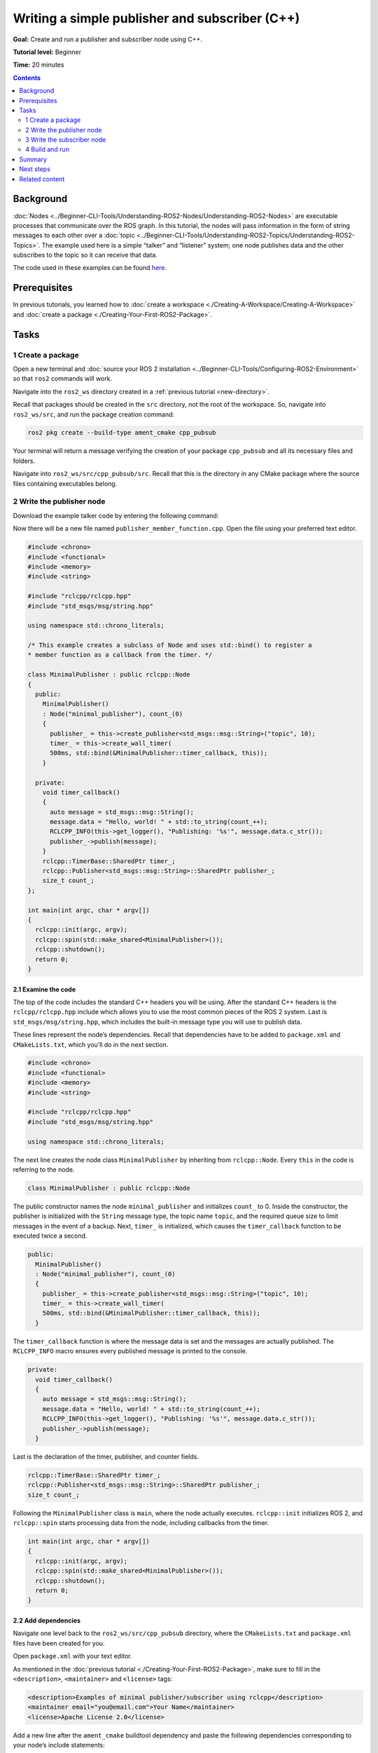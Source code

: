 .. redirect-from::

    Tutorials/Writing-A-Simple-Cpp-Publisher-And-Subscriber

.. _CppPubSub:

Writing a simple publisher and subscriber (C++)
===============================================

**Goal:** Create and run a publisher and subscriber node using C++.

**Tutorial level:** Beginner

**Time:** 20 minutes

.. contents:: Contents
   :depth: 2
   :local:

Background
----------

:doc:`Nodes <../Beginner-CLI-Tools/Understanding-ROS2-Nodes/Understanding-ROS2-Nodes>` are executable processes that communicate over the ROS graph.
In this tutorial, the nodes will pass information in the form of string messages to each other over a :doc:`topic <../Beginner-CLI-Tools/Understanding-ROS2-Topics/Understanding-ROS2-Topics>`.
The example used here is a simple “talker” and “listener” system; one node publishes data and the other subscribes to the topic so it can receive that data.

The code used in these examples can be found `here <https://github.com/ros2/examples/tree/{REPOS_FILE_BRANCH}/rclcpp/topics>`__.

Prerequisites
-------------

In previous tutorials, you learned how to :doc:`create a workspace <./Creating-A-Workspace/Creating-A-Workspace>` and :doc:`create a package <./Creating-Your-First-ROS2-Package>`.

Tasks
-----

1 Create a package
^^^^^^^^^^^^^^^^^^

Open a new terminal and :doc:`source your ROS 2 installation <../Beginner-CLI-Tools/Configuring-ROS2-Environment>` so that ``ros2`` commands will work.

Navigate into the ``ros2_ws`` directory created in a :ref:`previous tutorial <new-directory>`.

Recall that packages should be created in the ``src`` directory, not the root of the workspace.
So, navigate into ``ros2_ws/src``, and run the package creation command:

.. code-block:: console

    ros2 pkg create --build-type ament_cmake cpp_pubsub

Your terminal will return a message verifying the creation of your package ``cpp_pubsub`` and all its necessary files and folders.

Navigate into ``ros2_ws/src/cpp_pubsub/src``.
Recall that this is the directory in any CMake package where the source files containing executables belong.


2 Write the publisher node
^^^^^^^^^^^^^^^^^^^^^^^^^^

Download the example talker code by entering the following command:

.. tabs::

   .. group-tab:: Linux

      .. code-block:: console

            wget -O publisher_member_function.cpp https://raw.githubusercontent.com/ros2/examples/{REPOS_FILE_BRANCH}/rclcpp/topics/minimal_publisher/member_function.cpp

   .. group-tab:: macOS

      .. code-block:: console

            wget -O publisher_member_function.cpp https://raw.githubusercontent.com/ros2/examples/{REPOS_FILE_BRANCH}/rclcpp/topics/minimal_publisher/member_function.cpp

   .. group-tab:: Windows

      In a Windows command line prompt:

      .. code-block:: console

            curl -sk https://raw.githubusercontent.com/ros2/examples/{REPOS_FILE_BRANCH}/rclcpp/topics/minimal_publisher/member_function.cpp -o publisher_member_function.cpp

      Or in powershell:

      .. code-block:: console

            curl https://raw.githubusercontent.com/ros2/examples/{REPOS_FILE_BRANCH}/rclcpp/topics/minimal_publisher/member_function.cpp -o publisher_member_function.cpp

Now there will be a new file named ``publisher_member_function.cpp``.
Open the file using your preferred text editor.

.. code-block:: C++

    #include <chrono>
    #include <functional>
    #include <memory>
    #include <string>

    #include "rclcpp/rclcpp.hpp"
    #include "std_msgs/msg/string.hpp"

    using namespace std::chrono_literals;

    /* This example creates a subclass of Node and uses std::bind() to register a
    * member function as a callback from the timer. */

    class MinimalPublisher : public rclcpp::Node
    {
      public:
        MinimalPublisher()
        : Node("minimal_publisher"), count_(0)
        {
          publisher_ = this->create_publisher<std_msgs::msg::String>("topic", 10);
          timer_ = this->create_wall_timer(
          500ms, std::bind(&MinimalPublisher::timer_callback, this));
        }

      private:
        void timer_callback()
        {
          auto message = std_msgs::msg::String();
          message.data = "Hello, world! " + std::to_string(count_++);
          RCLCPP_INFO(this->get_logger(), "Publishing: '%s'", message.data.c_str());
          publisher_->publish(message);
        }
        rclcpp::TimerBase::SharedPtr timer_;
        rclcpp::Publisher<std_msgs::msg::String>::SharedPtr publisher_;
        size_t count_;
    };

    int main(int argc, char * argv[])
    {
      rclcpp::init(argc, argv);
      rclcpp::spin(std::make_shared<MinimalPublisher>());
      rclcpp::shutdown();
      return 0;
    }

2.1 Examine the code
~~~~~~~~~~~~~~~~~~~~

The top of the code includes the standard C++ headers you will be using.
After the standard C++ headers is the ``rclcpp/rclcpp.hpp`` include which allows you to use the most common pieces of the ROS 2 system.
Last is ``std_msgs/msg/string.hpp``, which includes the built-in message type you will use to publish data.

These lines represent the node’s dependencies.
Recall that dependencies have to be added to ``package.xml`` and ``CMakeLists.txt``, which you’ll do in the next section.

.. code-block:: C++

    #include <chrono>
    #include <functional>
    #include <memory>
    #include <string>

    #include "rclcpp/rclcpp.hpp"
    #include "std_msgs/msg/string.hpp"

    using namespace std::chrono_literals;

The next line creates the node class ``MinimalPublisher`` by inheriting from ``rclcpp::Node``.
Every ``this`` in the code is referring to the node.

.. code-block:: C++

    class MinimalPublisher : public rclcpp::Node

The public constructor names the node ``minimal_publisher`` and initializes ``count_`` to 0.
Inside the constructor, the publisher is initialized with the ``String`` message type, the topic name ``topic``, and the required queue size to limit messages in the event of a backup.
Next, ``timer_`` is initialized, which causes the ``timer_callback`` function to be executed twice a second.

.. code-block:: C++

    public:
      MinimalPublisher()
      : Node("minimal_publisher"), count_(0)
      {
        publisher_ = this->create_publisher<std_msgs::msg::String>("topic", 10);
        timer_ = this->create_wall_timer(
        500ms, std::bind(&MinimalPublisher::timer_callback, this));
      }

The ``timer_callback`` function is where the message data is set and the messages are actually published.
The ``RCLCPP_INFO`` macro ensures every published message is printed to the console.

.. code-block:: C++

    private:
      void timer_callback()
      {
        auto message = std_msgs::msg::String();
        message.data = "Hello, world! " + std::to_string(count_++);
        RCLCPP_INFO(this->get_logger(), "Publishing: '%s'", message.data.c_str());
        publisher_->publish(message);
      }

Last is the declaration of the timer, publisher, and counter fields.

.. code-block:: C++

    rclcpp::TimerBase::SharedPtr timer_;
    rclcpp::Publisher<std_msgs::msg::String>::SharedPtr publisher_;
    size_t count_;

Following the ``MinimalPublisher`` class is ``main``, where the node actually executes.
``rclcpp::init`` initializes ROS 2, and ``rclcpp::spin`` starts processing data from the node, including callbacks from the timer.

.. code-block:: C++

    int main(int argc, char * argv[])
    {
      rclcpp::init(argc, argv);
      rclcpp::spin(std::make_shared<MinimalPublisher>());
      rclcpp::shutdown();
      return 0;
    }

2.2 Add dependencies
~~~~~~~~~~~~~~~~~~~~

Navigate one level back to the ``ros2_ws/src/cpp_pubsub`` directory, where the ``CMakeLists.txt`` and ``package.xml`` files have been created for you.

Open ``package.xml`` with your text editor.

As mentioned in the :doc:`previous tutorial <./Creating-Your-First-ROS2-Package>`, make sure to fill in the ``<description>``, ``<maintainer>`` and ``<license>`` tags:

.. code-block:: xml

      <description>Examples of minimal publisher/subscriber using rclcpp</description>
      <maintainer email="you@email.com">Your Name</maintainer>
      <license>Apache License 2.0</license>

Add a new line after the ``ament_cmake`` buildtool dependency and paste the following dependencies corresponding to your node’s include statements:

.. code-block:: xml

    <depend>rclcpp</depend>
    <depend>std_msgs</depend>

This declares the package needs ``rclcpp`` and ``std_msgs`` when its code is executed.

Make sure to save the file.

2.3 CMakeLists.txt
~~~~~~~~~~~~~~~~~~

Now open the ``CMakeLists.txt`` file.
Below the existing dependency ``find_package(ament_cmake REQUIRED)``, add the lines:

.. code-block:: console

    find_package(rclcpp REQUIRED)
    find_package(std_msgs REQUIRED)

After that, add the executable and name it ``talker`` so you can run your node using ``ros2 run``:

.. code-block:: console

    add_executable(talker src/publisher_member_function.cpp)
    ament_target_dependencies(talker rclcpp std_msgs)

Finally, add the ``install(TARGETS…)`` section so ``ros2 run`` can find your executable:

.. code-block:: console

  install(TARGETS
    talker
    DESTINATION lib/${PROJECT_NAME})

You can clean up your ``CMakeLists.txt`` by removing some unnecessary sections and comments, so it looks like this:

.. code-block:: console

  cmake_minimum_required(VERSION 3.5)
  project(cpp_pubsub)

  # Default to C++14
  if(NOT CMAKE_CXX_STANDARD)
    set(CMAKE_CXX_STANDARD 14)
  endif()

  if(CMAKE_COMPILER_IS_GNUCXX OR CMAKE_CXX_COMPILER_ID MATCHES "Clang")
    add_compile_options(-Wall -Wextra -Wpedantic)
  endif()

  find_package(ament_cmake REQUIRED)
  find_package(rclcpp REQUIRED)
  find_package(std_msgs REQUIRED)

  add_executable(talker src/publisher_member_function.cpp)
  ament_target_dependencies(talker rclcpp std_msgs)

  install(TARGETS
    talker
    DESTINATION lib/${PROJECT_NAME})

  ament_package()

You could build your package now, source the local setup files, and run it, but let’s create the subscriber node first so you can see the full system at work.

3 Write the subscriber node
^^^^^^^^^^^^^^^^^^^^^^^^^^^

Return to ``ros2_ws/src/cpp_pubsub/src`` to create the next node.
Enter the following code in your terminal:

.. tabs::

   .. group-tab:: Linux

      .. code-block:: console

            wget -O subscriber_member_function.cpp https://raw.githubusercontent.com/ros2/examples/{REPOS_FILE_BRANCH}/rclcpp/topics/minimal_subscriber/member_function.cpp

   .. group-tab:: macOS

      .. code-block:: console

            wget -O subscriber_member_function.cpp https://raw.githubusercontent.com/ros2/examples/{REPOS_FILE_BRANCH}/rclcpp/topics/minimal_subscriber/member_function.cpp

   .. group-tab:: Windows

      In a Windows command line prompt:

      .. code-block:: console

            curl -sk https://raw.githubusercontent.com/ros2/examples/{REPOS_FILE_BRANCH}/rclcpp/topics/minimal_subscriber/member_function.cpp -o subscriber_member_function.cpp

      Or in powershell:

      .. code-block:: console

            curl https://raw.githubusercontent.com/ros2/examples/{REPOS_FILE_BRANCH}/rclcpp/topics/minimal_subscriber/member_function.cpp -o subscriber_member_function.cpp

Entering ``ls`` in the console will now return:

.. code-block:: console

    publisher_member_function.cpp  subscriber_member_function.cpp

Open the ``subscriber_member_function.cpp`` with your text editor.

.. code-block:: C++

    #include <memory>

    #include "rclcpp/rclcpp.hpp"
    #include "std_msgs/msg/string.hpp"
    using std::placeholders::_1;

    class MinimalSubscriber : public rclcpp::Node
    {
      public:
        MinimalSubscriber()
        : Node("minimal_subscriber")
        {
          subscription_ = this->create_subscription<std_msgs::msg::String>(
          "topic", 10, std::bind(&MinimalSubscriber::topic_callback, this, _1));
        }

      private:
        void topic_callback(const std_msgs::msg::String::SharedPtr msg) const
        {
          RCLCPP_INFO(this->get_logger(), "I heard: '%s'", msg->data.c_str());
        }
        rclcpp::Subscription<std_msgs::msg::String>::SharedPtr subscription_;
    };

    int main(int argc, char * argv[])
    {
      rclcpp::init(argc, argv);
      rclcpp::spin(std::make_shared<MinimalSubscriber>());
      rclcpp::shutdown();
      return 0;
    }

3.1 Examine the code
~~~~~~~~~~~~~~~~~~~~

The subscriber node’s code is nearly identical to the publisher’s.
Now the node is named ``minimal_subscriber``, and the constructor uses the node’s ``create_subscription`` class to execute the callback.

There is no timer because the subscriber simply responds whenever data is published to the ``topic`` topic.

.. code-block:: C++

    public:
      MinimalSubscriber()
      : Node("minimal_subscriber")
      {
        subscription_ = this->create_subscription<std_msgs::msg::String>(
        "topic", 10, std::bind(&MinimalSubscriber::topic_callback, this, _1));
      }

Recall from the :doc:`topic tutorial <../Beginner-CLI-Tools/Understanding-ROS2-Topics/Understanding-ROS2-Topics>` that the topic name and message type used by the publisher and subscriber must match to allow them to communicate.

The ``topic_callback`` function receives the string message data published over the topic, and simply writes it to the console using the ``RCLCPP_INFO`` macro.

The only field declaration in this class is the subscription.

.. code-block:: C++

    private:
      void topic_callback(const std_msgs::msg::String::SharedPtr msg) const
      {
        RCLCPP_INFO(this->get_logger(), "I heard: '%s'", msg->data.c_str());
      }
      rclcpp::Subscription<std_msgs::msg::String>::SharedPtr subscription_;

The ``main`` function is exactly the same, except now it spins the ``MinimalSubscriber`` node.
For the publisher node, spinning meant starting the timer, but for the subscriber it simply means preparing to receive messages whenever they come.

Since this node has the same dependencies as the publisher node, there’s nothing new to add to ``package.xml``.

3.2 CMakeLists.txt
~~~~~~~~~~~~~~~~~~

Reopen ``CMakeLists.txt`` and add the executable and target for the subscriber node below the publisher’s entries.

.. code-block:: cmake

  add_executable(listener src/subscriber_member_function.cpp)
  ament_target_dependencies(listener rclcpp std_msgs)

  install(TARGETS
    talker
    listener
    DESTINATION lib/${PROJECT_NAME})

Make sure to save the file, and then your pub/sub system should be ready for use.

.. _cpppubsub-build-and-run:

4 Build and run
^^^^^^^^^^^^^^^
You likely already have the ``rclcpp`` and ``std_msgs`` packages installed as part of your ROS 2 system.
It's good practice to run ``rosdep`` in the root of your workspace (``ros2_ws``) to check for missing dependencies before building:

.. tabs::

   .. group-tab:: Linux

      .. code-block:: console

            rosdep install -i --from-path src --rosdistro {DISTRO} -y

   .. group-tab:: macOS

      rosdep only runs on Linux, so you can skip ahead to next step.

   .. group-tab:: Windows

      rosdep only runs on Linux, so you can skip ahead to next step.


Still in the root of your workspace, ``ros2_ws``, build your new package:

.. tabs::

  .. group-tab:: Linux

    .. code-block:: console

      colcon build --packages-select cpp_pubsub

  .. group-tab:: macOS

    .. code-block:: console

      colcon build --packages-select cpp_pubsub

  .. group-tab:: Windows

    .. code-block:: console

      colcon build --merge-install --packages-select cpp_pubsub

Open a new terminal, navigate to ``ros2_ws``, and source the setup files:

.. tabs::

  .. group-tab:: Linux

    .. code-block:: console

      . install/setup.bash

  .. group-tab:: macOS

    .. code-block:: console

      . install/setup.bash

  .. group-tab:: Windows

    .. code-block:: console

      call install/setup.bat

Now run the talker node:

.. code-block:: console

     ros2 run cpp_pubsub talker

The terminal should start publishing info messages every 0.5 seconds, like so:

.. code-block:: console

    [INFO] [minimal_publisher]: Publishing: "Hello World: 0"
    [INFO] [minimal_publisher]: Publishing: "Hello World: 1"
    [INFO] [minimal_publisher]: Publishing: "Hello World: 2"
    [INFO] [minimal_publisher]: Publishing: "Hello World: 3"
    [INFO] [minimal_publisher]: Publishing: "Hello World: 4"

Open another terminal, source the setup files from inside ``ros2_ws`` again, and then start the listener node:

.. code-block:: console

     ros2 run cpp_pubsub listener

The listener will start printing messages to the console, starting at whatever message count the publisher is on at that time, like so:

.. code-block:: console

  [INFO] [minimal_subscriber]: I heard: "Hello World: 10"
  [INFO] [minimal_subscriber]: I heard: "Hello World: 11"
  [INFO] [minimal_subscriber]: I heard: "Hello World: 12"
  [INFO] [minimal_subscriber]: I heard: "Hello World: 13"
  [INFO] [minimal_subscriber]: I heard: "Hello World: 14"

Enter ``Ctrl+C`` in each terminal to stop the nodes from spinning.

Summary
-------

You created two nodes to publish and subscribe to data over a topic.
Before compiling and running them, you added their dependencies and executables to the package configuration files.

Next steps
----------

Next you'll create another simple ROS 2 package using the service/client model.
Again, you can choose to write it in either :doc:`C++ <./Writing-A-Simple-Cpp-Service-And-Client>` or :doc:`Python <./Writing-A-Simple-Py-Service-And-Client>`.

Related content
---------------

There are several ways you could write a publisher and subscriber in C++; check out the ``minimal_publisher`` and ``minimal_subscriber`` packages in the `ros2/examples <https://github.com/ros2/examples/tree/{REPOS_FILE_BRANCH}/rclcpp/topics>`_ repo.
